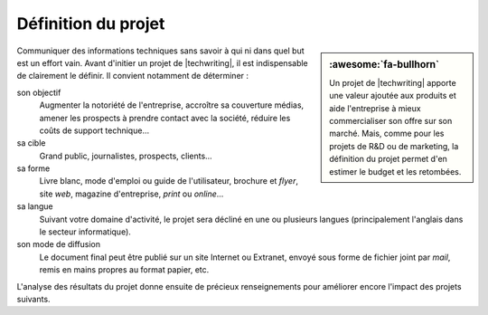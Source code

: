 .. Copyright 2011-2018 Olivier Carrère
.. Cette œuvre est mise à disposition selon les termes de la licence Creative
.. Commons Attribution - Pas d'utilisation commerciale - Partage dans les mêmes
.. conditions 4.0 international.

.. code review: no code

.. _definition-du-projet:

Définition du projet
====================

.. sidebar:: :awesome:`fa-bullhorn`

   Un projet de |techwriting| apporte une valeur ajoutée aux produits et aide
   l'entreprise à mieux commercialiser son offre sur son marché. Mais, comme
   pour les projets de R&D ou de marketing, la définition du projet permet
   d'en estimer le budget et les retombées.

Communiquer des informations techniques sans savoir à qui ni dans quel but est
un effort vain. Avant d'initier un projet de |techwriting|,
il est indispensable de clairement le définir. Il convient
notamment de déterminer :

son objectif
   Augmenter la notoriété de l'entreprise, accroître sa couverture médias,
   amener les prospects à prendre contact avec la société, réduire les coûts de
   support technique…

sa cible
   Grand public, journalistes, prospects, clients…

sa forme
   Livre blanc, mode d'emploi ou guide de l'utilisateur, brochure et *flyer*,
   site *web*, magazine d'entreprise, *print* ou *online*…

sa langue
   Suivant votre domaine d'activité, le projet sera décliné en une ou plusieurs
   langues (principalement l'anglais dans le secteur informatique).

son mode de diffusion
   Le document final peut être publié sur un site Internet ou Extranet, envoyé
   sous forme de fichier joint par *mail*, remis en mains propres au format
   papier, etc.

L'analyse des résultats du projet donne ensuite de précieux renseignements pour
améliorer encore l'impact des projets suivants.

.. text review: yes
